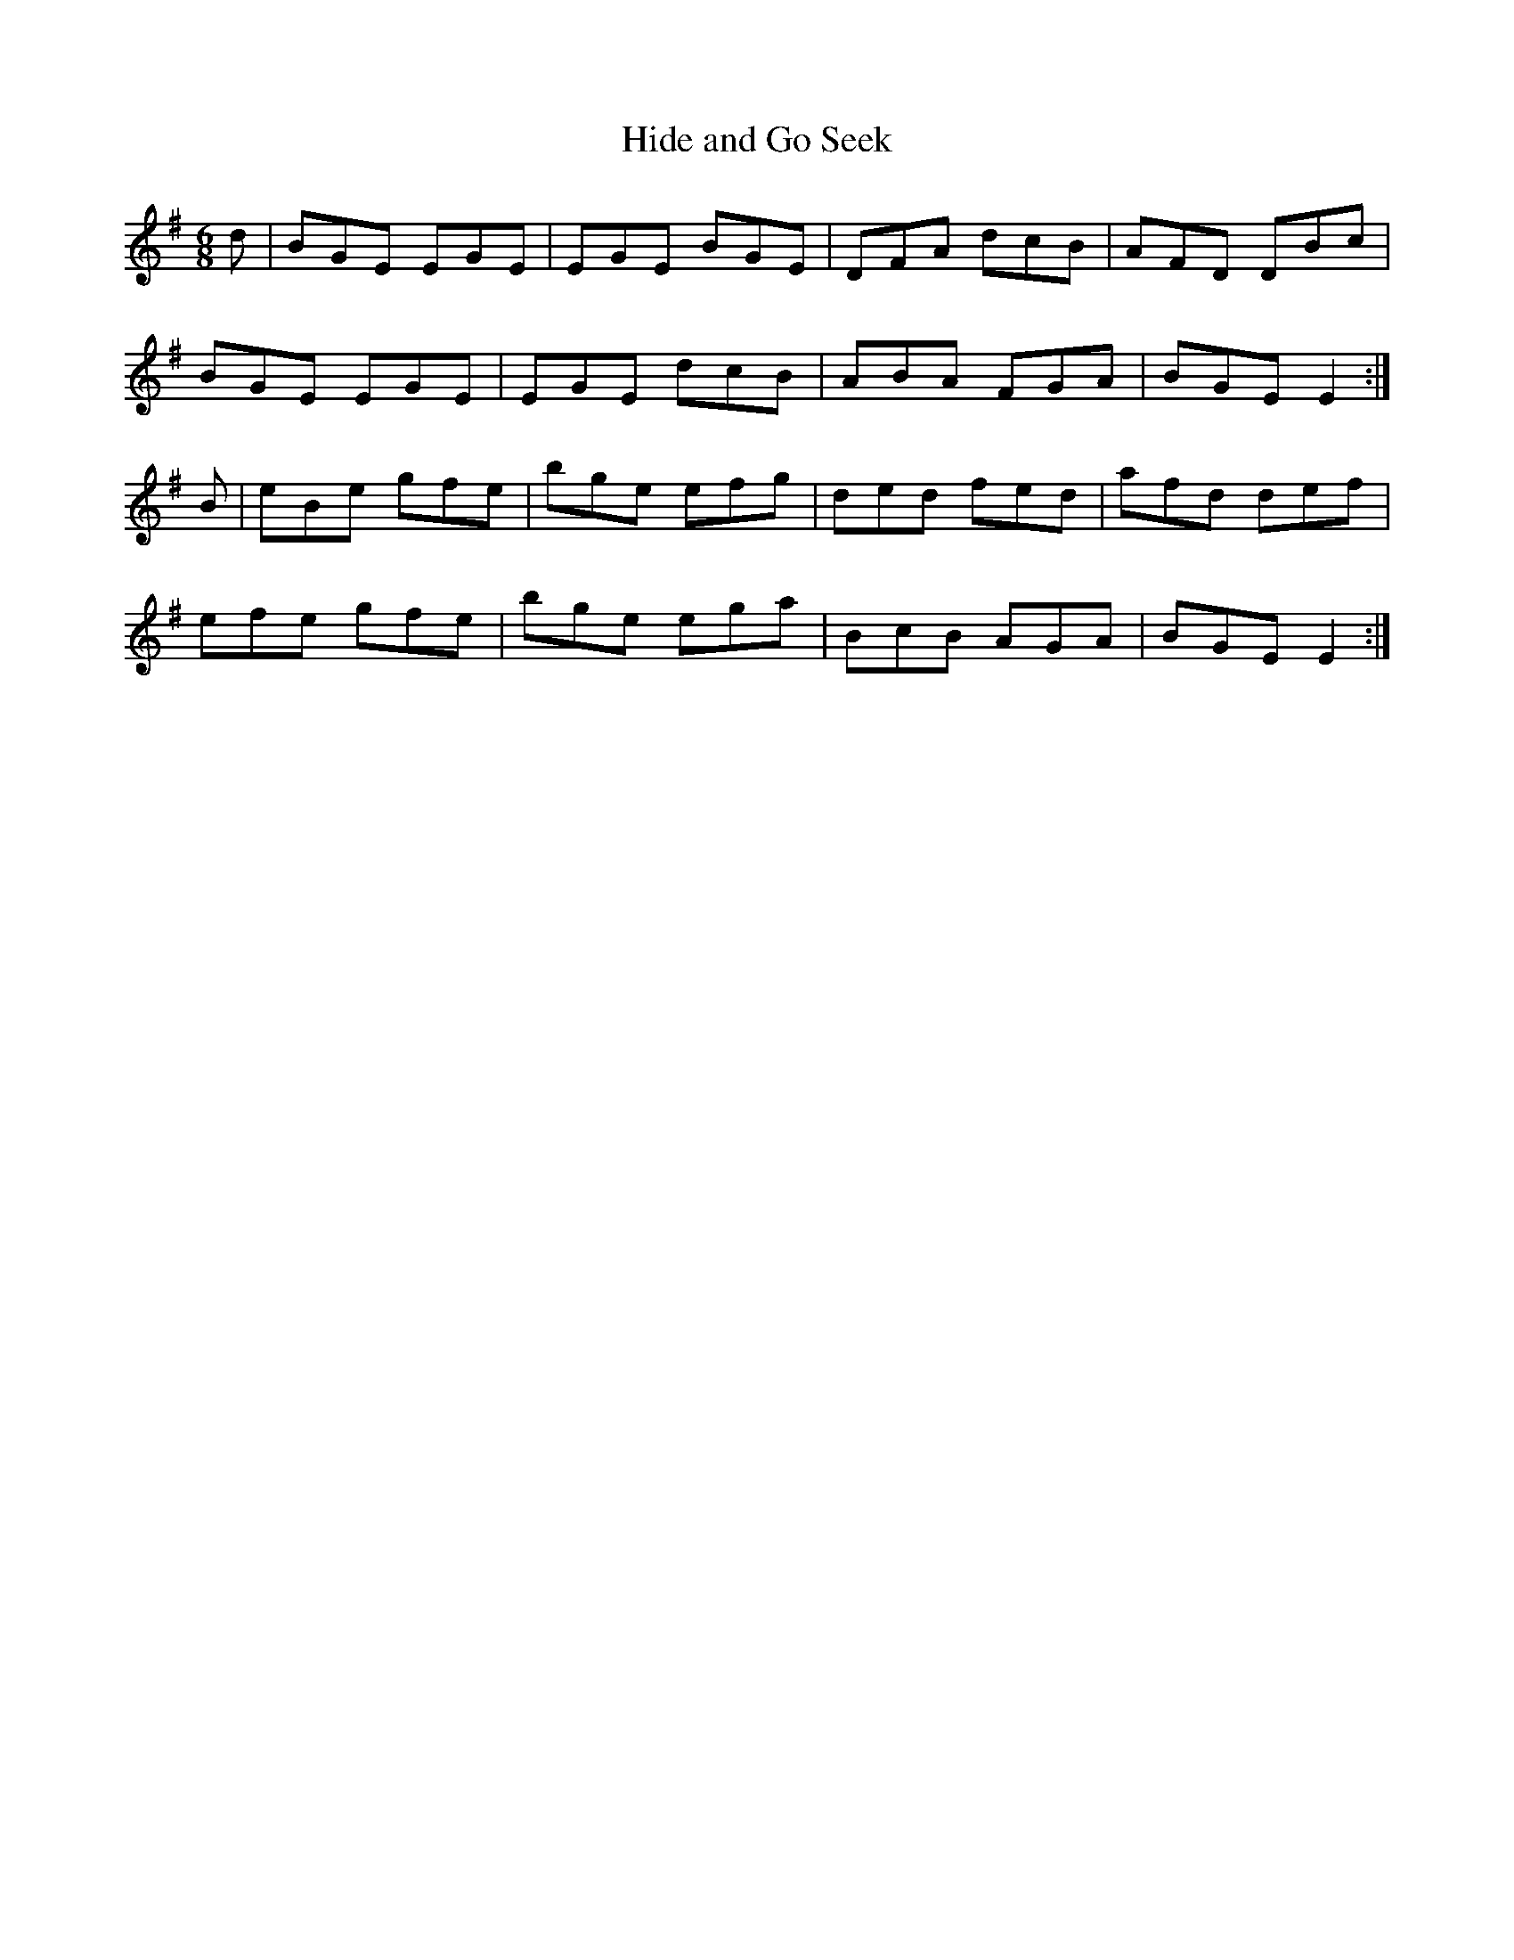 X:859
T:Hide and Go Seek
B:O'Neill's 859
M:6/8
L:1/8
K:Em
d|BGE EGE|EGE BGE|DFA dcB|AFD DBc|
BGE EGE|EGE dcB|ABA FGA|BGE E2:|
B|eBe gfe|bge efg|ded fed|afd def|
efe gfe|bge ega|BcB AGA|BGE E2:|
